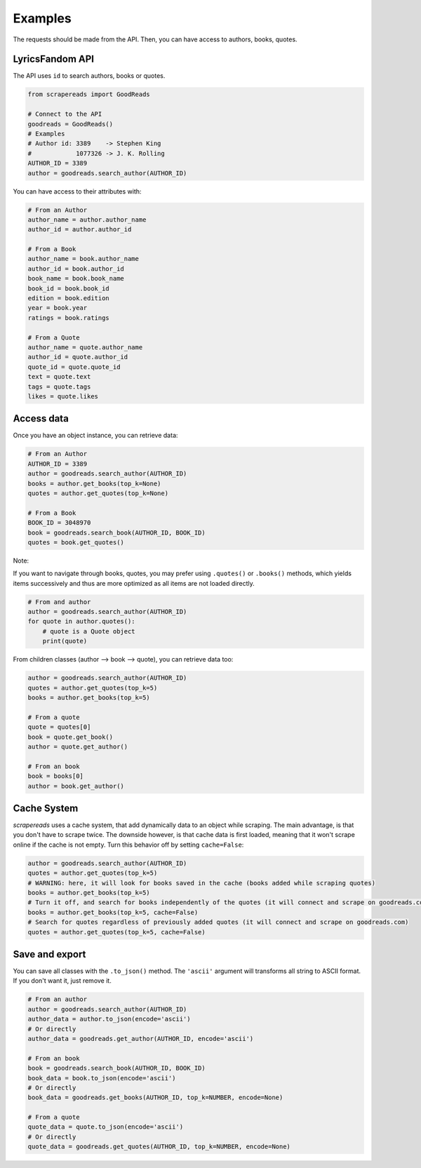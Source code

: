========
Examples
========

The requests should be made from the API. Then, you can have access to authors, books, quotes.


LyricsFandom API
================

The API uses ``id`` to search authors, books or quotes.

.. code-block:: python

    from scrapereads import GoodReads

    # Connect to the API
    goodreads = GoodReads()
    # Examples
    # Author id: 3389    -> Stephen King
    #            1077326 -> J. K. Rolling
    AUTHOR_ID = 3389
    author = goodreads.search_author(AUTHOR_ID)


You can have access to their attributes with:

.. code-block:: python

    # From an Author
    author_name = author.author_name
    author_id = author.author_id

    # From a Book
    author_name = book.author_name
    author_id = book.author_id
    book_name = book.book_name
    book_id = book.book_id
    edition = book.edition
    year = book.year
    ratings = book.ratings

    # From a Quote
    author_name = quote.author_name
    author_id = quote.author_id
    quote_id = quote.quote_id
    text = quote.text
    tags = quote.tags
    likes = quote.likes


Access data
===========

Once you have an object instance, you can retrieve data:

.. code-block:: python

    # From an Author
    AUTHOR_ID = 3389
    author = goodreads.search_author(AUTHOR_ID)
    books = author.get_books(top_k=None)
    quotes = author.get_quotes(top_k=None)

    # From a Book
    BOOK_ID = 3048970
    book = goodreads.search_book(AUTHOR_ID, BOOK_ID)
    quotes = book.get_quotes()


Note:

If you want to navigate through books, quotes, you may prefer using ``.quotes()`` or ``.books()`` methods,
which yields items successively and thus are more optimized as all items are not loaded directly.

.. code-block:: python

    # From and author
    author = goodreads.search_author(AUTHOR_ID)
    for quote in author.quotes():
        # quote is a Quote object
        print(quote)


From children classes (author --> book --> quote), you can retrieve data too:

.. code-block:: python

    author = goodreads.search_author(AUTHOR_ID)
    quotes = author.get_quotes(top_k=5)
    books = author.get_books(top_k=5)

    # From a quote
    quote = quotes[0]
    book = quote.get_book()
    author = quote.get_author()

    # From an book
    book = books[0]
    author = book.get_author()

Cache System
============

*scrapereads* uses a cache system, that add dynamically data to an object while scraping. The main advantage, is that
you don't have to scrape twice. The downside however, is that cache data is first loaded, meaning that it won't
scrape online if the cache is not empty. Turn this behavior off by setting ``cache=False``:


.. code-block:: python

    author = goodreads.search_author(AUTHOR_ID)
    quotes = author.get_quotes(top_k=5)
    # WARNING: here, it will look for books saved in the cache (books added while scraping quotes)
    books = author.get_books(top_k=5)
    # Turn it off, and search for books independently of the quotes (it will connect and scrape on goodreads.com)
    books = author.get_books(top_k=5, cache=False)
    # Search for quotes regardless of previously added quotes (it will connect and scrape on goodreads.com)
    quotes = author.get_quotes(top_k=5, cache=False)



Save and export
===============

You can save all classes with the ``.to_json()`` method. The ``'ascii'`` argument will transforms all string to
ASCII format. If you don't want it, just remove it.

.. code-block:: python

    # From an author
    author = goodreads.search_author(AUTHOR_ID)
    author_data = author.to_json(encode='ascii')
    # Or directly
    author_data = goodreads.get_author(AUTHOR_ID, encode='ascii')

    # From an book
    book = goodreads.search_book(AUTHOR_ID, BOOK_ID)
    book_data = book.to_json(encode='ascii')
    # Or directly
    book_data = goodreads.get_books(AUTHOR_ID, top_k=NUMBER, encode=None)

    # From a quote
    quote_data = quote.to_json(encode='ascii')
    # Or directly
    quote_data = goodreads.get_quotes(AUTHOR_ID, top_k=NUMBER, encode=None)



